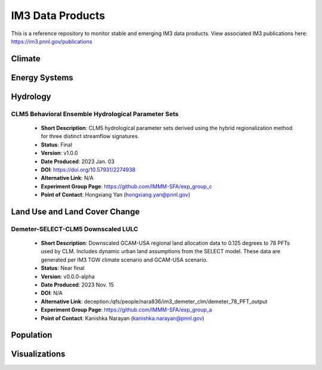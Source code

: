 IM3 Data Products
==================

This is a reference repository to monitor stable and emerging IM3 data products.
View associated IM3 publications here:  https://im3.pnnl.gov/publications

Climate
~~~~~~~


Energy Systems
~~~~~~~~~~~~~~



Hydrology
~~~~~~~~~

CLM5 Behavioral Ensemble Hydrological Parameter Sets
----------------------------------------------------
    * **Short Description**:  CLM5 hydrological parameter sets derived using the hybrid regionalization method for three distinct streamflow signatures.
    * **Status**:  Final
    * **Version**:  v1.0.0
    * **Date Produced**:  2023 Jan. 03
    * **DOI**:  https://doi.org/10.57931/2274938
    * **Alternative Link**:  N/A
    * **Experiment Group Page**:  https://github.com/IMMM-SFA/exp_group_c
    * **Point of Contact**:  Hongxiang Yan (hongxiang.yan@pnnl.gov)



Land Use and Land Cover Change
~~~~~~~~~~~~~~~~~~~~~~~~~~~~~~

Demeter-SELECT-CLM5 Downscaled LULC
------------------------------------
    * **Short Description**:  Downscaled GCAM-USA regional land allocation data to 0.125 degrees to 78 PFTs used by CLM. Includes dynamic urban land assumptions from the SELECT model. These data are generated per IM3 TGW climate scenario and GCAM-USA scenario.
    * **Status**:  Near final
    * **Version**:  v0.0.0-alpha
    * **Date Produced**:  2023 Nov. 15
    * **DOI**:  N/A
    * **Alternative Link**:  deception:/qfs/people/nara836/im3_demeter_clm/demeter_78_PFT_output
    * **Experiment Group Page**:  https://github.com/IMMM-SFA/exp_group_a
    * **Point of Contact**:  Kanishka Narayan (kanishka.narayan@pnnl.gov)



Population
~~~~~~~~~~



Visualizations
~~~~~~~~~~~~~~
